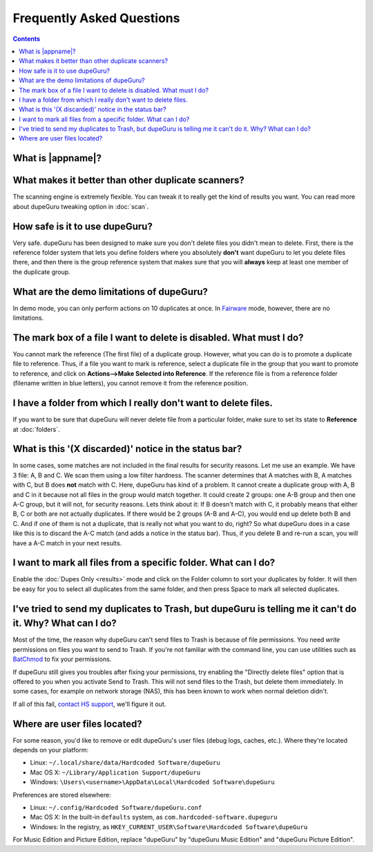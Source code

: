 Frequently Asked Questions
==========================

.. contents::

What is |appname|?
------------------

.. only:: edition_se

    dupeGuru is a tool to find duplicate files on your computer. It can scan either filenames or
    content. The filename scan features a fuzzy matching algorithm that can find duplicate
    filenames even when they are not exactly the same.

.. only:: edition_me

    dupeGuru Music Edition is a tool to find duplicate songs in your music collection. It can
    base its scan on filenames, tags or content. The filename and tag scans feature a fuzzy
    matching algorithm that can find duplicate filenames or tags even when they are not exactly
    the same.

.. only:: edition_pe

    dupeGuru Picture Edition (PE for short) is a tool to find duplicate pictures on your
    computer. Not only can it find exact matches, but it can also find duplicates among pictures
    of different kind (PNG, JPG, GIF etc..) and quality.

What makes it better than other duplicate scanners?
---------------------------------------------------

The scanning engine is extremely flexible. You can tweak it to really get the kind of results you
want. You can read more about dupeGuru tweaking option in :doc:`scan`.

How safe is it to use dupeGuru?
-------------------------------

Very safe. dupeGuru has been designed to make sure you don't delete files you didn't mean to delete.
First, there is the reference folder system that lets you define folders where you absolutely
**don't** want dupeGuru to let you delete files there, and then there is the group reference system
that makes sure that you will **always** keep at least one member of the duplicate group.

What are the demo limitations of dupeGuru?
------------------------------------------

In demo mode, you can only perform actions on 10 duplicates at once. In 
`Fairware <http://open.hardcoded.net/about/>`_ mode, however, there are no limitations.

The mark box of a file I want to delete is disabled. What must I do?
--------------------------------------------------------------------

You cannot mark the reference (The first file) of a duplicate group. However, what you can do is to
promote a duplicate file to reference. Thus, if a file you want to mark is reference, select a
duplicate file in the group that you want to promote to reference, and click on
**Actions-->Make Selected into Reference**. If the reference file is from a reference folder
(filename written in blue letters), you cannot remove it from the reference position.

I have a folder from which I really don't want to delete files.
---------------------------------------------------------------

If you want to be sure that dupeGuru will never delete file from a particular folder, make sure to
set its state to **Reference** at :doc:`folders`.

What is this '(X discarded)' notice in the status bar?
------------------------------------------------------

In some cases, some matches are not included in the final results for security reasons. Let me use
an example. We have 3 file: A, B and C. We scan them using a low filter hardness. The scanner
determines that A matches with B, A matches with C, but B does **not** match with C. Here, dupeGuru
has kind of a problem. It cannot create a duplicate group with A, B and C in it because not all
files in the group would match together. It could create 2 groups: one A-B group and then one A-C
group, but it will not, for security reasons. Lets think about it: If B doesn't match with C, it
probably means that either B, C or both are not actually duplicates. If there would be 2 groups (A-B
and A-C), you would end up delete both B and C. And if one of them is not a duplicate, that is
really not what you want to do, right? So what dupeGuru does in a case like this is to discard the
A-C match (and adds a notice in the status bar). Thus, if you delete B and re-run a scan, you will
have a A-C match in your next results.

I want to mark all files from a specific folder. What can I do?
---------------------------------------------------------------

Enable the :doc:`Dupes Only <results>` mode and click on the Folder column to sort your duplicates
by folder. It will then be easy for you to select all duplicates from the same folder, and then
press Space to mark all selected duplicates.

.. only:: edition_se or edition_pe

    I want to remove all files that are more than 300 KB away from their reference file. What can I do?
    ---------------------------------------------------------------------------------------------------

    * Enable the :doc:`Dupes Only <results>` mode.
    * Enable the **Delta Values** mode.
    * Click on the "Size" column to sort the results by size.
    * Select all duplicates below -300.
    * Click on **Remove Selected from Results**.
    * Select all duplicates over 300.
    * Click on **Remove Selected from Results**.

    I want to make my latest modified files reference files. What can I do?
    -----------------------------------------------------------------------

    * Enable the :doc:`Dupes Only <results>` mode.
    * Enable the **Delta Values** mode.
    * Click on the "Modification" column to sort the results by modification date.
    * Click on the "Modification" column again to reverse the sort order.
    * Select all duplicates over 0.
    * Click on **Make Selected into Reference**.

    I want to mark all duplicates containing the word "copy". How do I do that?
    ---------------------------------------------------------------------------

    * Type "copy" in the "Filter" field in the top-right corner of the result window.
    * Click on **Mark --> Mark All**.

.. only:: edition_me
    
    I want to remove all songs that are more than 3 seconds away from their reference file. What can I do?
    ------------------------------------------------------------------------------------------------------

    * Enable the :doc:`Dupes Only <results>` mode.
    * Enable the **Delta Values** mode.
    * Click on the "Time" column to sort the results by time.
    * Select all duplicates below -00:03.
    * Click on **Remove Selected from Results**.
    * Select all duplicates over 00:03.
    * Click on **Remove Selected from Results**.

    I want to make my highest bitrate songs reference files. What can I do?
    -----------------------------------------------------------------------
    
    * Enable the :doc:`Dupes Only <results>` mode.
    * Enable the **Delta Values** mode.
    * Click on the "Bitrate" column to sort the results by bitrate.
    * Click on the "Bitrate" column again to reverse the sort order.
    * Select all duplicates over 0.
    * Click on **Make Selected into Reference**.

    I don't want [live] and [remix] versions of my songs counted as duplicates. How do I do that?
    ---------------------------------------------------------------------------------------------
    
    If your comparison threshold is low enough, you will probably end up with live and remix
    versions of your songs in your results. There's nothing you can do to prevent that, but there's
    something you can do to easily remove them from your results after the scan: post-scan
    filtering. If, for example, you want to remove every song with anything inside square brackets
    []:

    * Type "[*]" in the "Filter" field in the top-right corner of the result window.
    * Click on **Mark --> Mark All**.
    * Click on **Actions --> Remove Selected from Results**.    

I've tried to send my duplicates to Trash, but dupeGuru is telling me it can't do it. Why? What can I do?
---------------------------------------------------------------------------------------------------------

Most of the time, the reason why dupeGuru can't send files to Trash is because of file permissions.
You need *write* permissions on files you want to send to Trash. If you're not familiar with the
command line, you can use utilities such as `BatChmod`_ to fix your permissions.

If dupeGuru still gives you troubles after fixing your permissions, try enabling the "Directly
delete files" option that is offered to you when you activate Send to Trash. This will not send
files to the Trash, but delete them immediately. In some cases, for example on network storage
(NAS), this has been known to work when normal deletion didn't.

.. only:: edition_pe

    If you're trying to delete *iPhoto* pictures, then the reason for the failure is different. The
    deletion fails because dupeGuru can't communicate with iPhoto. Be aware that for the deletion
    to work correctly, you're not supposed to play around iPhoto while dupeGuru is working. Also,
    sometimes, the Applescript system doesn't seem to know where to find iPhoto to launch it. It
    might help in these cases to launch iPhoto *before* you send your duplicates to Trash.

If all of this fail, `contact HS support`_, we'll figure it out.

Where are user files located?
-----------------------------

For some reason, you'd like to remove or edit dupeGuru's user files (debug logs, caches, etc.).
Where they're located depends on your platform:

* Linux: ``~/.local/share/data/Hardcoded Software/dupeGuru``
* Mac OS X: ``~/Library/Application Support/dupeGuru``
* Windows: ``\Users\<username>\AppData\Local\Hardcoded Software\dupeGuru``

Preferences are stored elsewhere:

* Linux: ``~/.config/Hardcoded Software/dupeGuru.conf``
* Mac OS X: In the built-in ``defaults`` system, as ``com.hardcoded-software.dupeguru``
* Windows: In the registry, as ``HKEY_CURRENT_USER\Software\Hardcoded Software\dupeGuru``

For Music Edition and Picture Edition, replace "dupeGuru" by "dupeGuru Music Edition" and
"dupeGuru Picture Edition".

.. _BatChmod: http://www.lagentesoft.com/batchmod/index.html
.. _contact HS support: http://www.hardcoded.net/support
